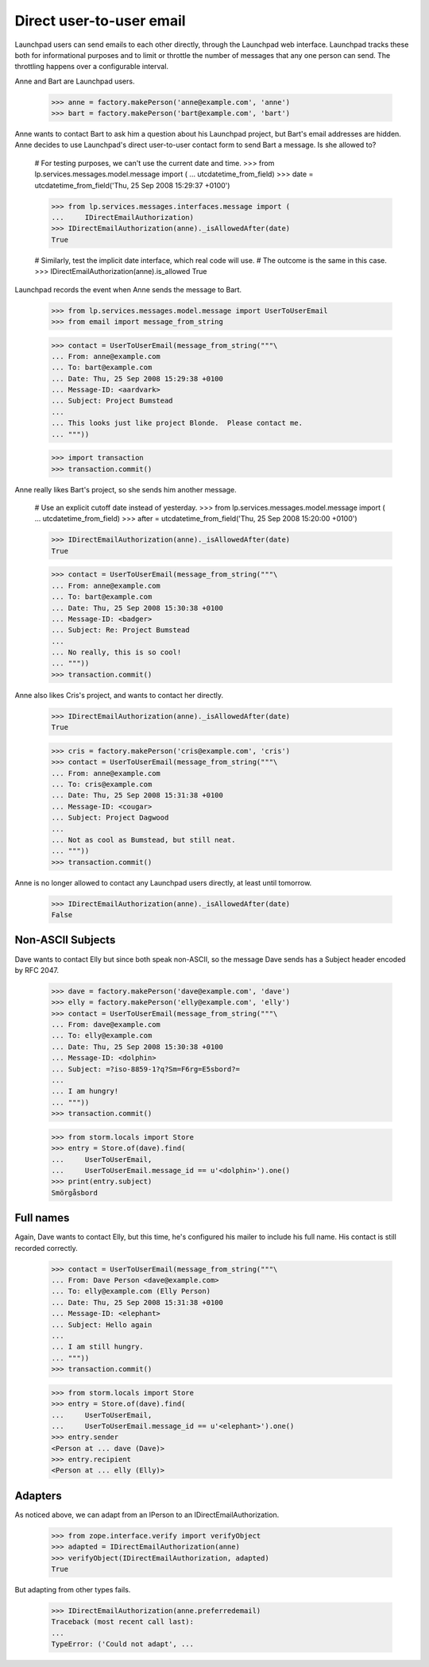 Direct user-to-user email
=========================

Launchpad users can send emails to each other directly, through the Launchpad
web interface.  Launchpad tracks these both for informational purposes and to
limit or throttle the number of messages that any one person can send.  The
throttling happens over a configurable interval.

Anne and Bart are Launchpad users.

    >>> anne = factory.makePerson('anne@example.com', 'anne')
    >>> bart = factory.makePerson('bart@example.com', 'bart')

Anne wants to contact Bart to ask him a question about his Launchpad project,
but Bart's email addresses are hidden.  Anne decides to use Launchpad's direct
user-to-user contact form to send Bart a message.  Is she allowed to?

    # For testing purposes, we can't use the current date and time.
    >>> from lp.services.messages.model.message import (
    ...     utcdatetime_from_field)
    >>> date = utcdatetime_from_field('Thu, 25 Sep 2008 15:29:37 +0100')

    >>> from lp.services.messages.interfaces.message import (
    ...     IDirectEmailAuthorization)
    >>> IDirectEmailAuthorization(anne)._isAllowedAfter(date)
    True

    # Similarly, test the implicit date interface, which real code will use.
    # The outcome is the same in this case.
    >>> IDirectEmailAuthorization(anne).is_allowed
    True

Launchpad records the event when Anne sends the message to Bart.

    >>> from lp.services.messages.model.message import UserToUserEmail
    >>> from email import message_from_string

    >>> contact = UserToUserEmail(message_from_string("""\
    ... From: anne@example.com
    ... To: bart@example.com
    ... Date: Thu, 25 Sep 2008 15:29:38 +0100
    ... Message-ID: <aardvark>
    ... Subject: Project Bumstead
    ...
    ... This looks just like project Blonde.  Please contact me.
    ... """))

    >>> import transaction
    >>> transaction.commit()

Anne really likes Bart's project, so she sends him another message.

    # Use an explicit cutoff date instead of yesterday.
    >>> from lp.services.messages.model.message import (
    ...     utcdatetime_from_field)
    >>> after = utcdatetime_from_field('Thu, 25 Sep 2008 15:20:00 +0100')

    >>> IDirectEmailAuthorization(anne)._isAllowedAfter(date)
    True

    >>> contact = UserToUserEmail(message_from_string("""\
    ... From: anne@example.com
    ... To: bart@example.com
    ... Date: Thu, 25 Sep 2008 15:30:38 +0100
    ... Message-ID: <badger>
    ... Subject: Re: Project Bumstead
    ...
    ... No really, this is so cool!
    ... """))
    >>> transaction.commit()

Anne also likes Cris's project, and wants to contact her directly.

    >>> IDirectEmailAuthorization(anne)._isAllowedAfter(date)
    True

    >>> cris = factory.makePerson('cris@example.com', 'cris')
    >>> contact = UserToUserEmail(message_from_string("""\
    ... From: anne@example.com
    ... To: cris@example.com
    ... Date: Thu, 25 Sep 2008 15:31:38 +0100
    ... Message-ID: <cougar>
    ... Subject: Project Dagwood
    ...
    ... Not as cool as Bumstead, but still neat.
    ... """))
    >>> transaction.commit()

Anne is no longer allowed to contact any Launchpad users directly, at least
until tomorrow.

    >>> IDirectEmailAuthorization(anne)._isAllowedAfter(date)
    False


Non-ASCII Subjects
------------------

Dave wants to contact Elly but since both speak non-ASCII, so the message Dave
sends has a Subject header encoded by RFC 2047.

    >>> dave = factory.makePerson('dave@example.com', 'dave')
    >>> elly = factory.makePerson('elly@example.com', 'elly')
    >>> contact = UserToUserEmail(message_from_string("""\
    ... From: dave@example.com
    ... To: elly@example.com
    ... Date: Thu, 25 Sep 2008 15:30:38 +0100
    ... Message-ID: <dolphin>
    ... Subject: =?iso-8859-1?q?Sm=F6rg=E5sbord?=
    ...
    ... I am hungry!
    ... """))
    >>> transaction.commit()

    >>> from storm.locals import Store
    >>> entry = Store.of(dave).find(
    ...     UserToUserEmail,
    ...     UserToUserEmail.message_id == u'<dolphin>').one()
    >>> print(entry.subject)
    Smörgåsbord


Full names
----------

Again, Dave wants to contact Elly, but this time, he's configured his mailer
to include his full name.  His contact is still recorded correctly.

    >>> contact = UserToUserEmail(message_from_string("""\
    ... From: Dave Person <dave@example.com>
    ... To: elly@example.com (Elly Person)
    ... Date: Thu, 25 Sep 2008 15:31:38 +0100
    ... Message-ID: <elephant>
    ... Subject: Hello again
    ...
    ... I am still hungry.
    ... """))
    >>> transaction.commit()

    >>> from storm.locals import Store
    >>> entry = Store.of(dave).find(
    ...     UserToUserEmail,
    ...     UserToUserEmail.message_id == u'<elephant>').one()
    >>> entry.sender
    <Person at ... dave (Dave)>
    >>> entry.recipient
    <Person at ... elly (Elly)>


Adapters
--------

As noticed above, we can adapt from an IPerson to an
IDirectEmailAuthorization.

    >>> from zope.interface.verify import verifyObject
    >>> adapted = IDirectEmailAuthorization(anne)
    >>> verifyObject(IDirectEmailAuthorization, adapted)
    True

But adapting from other types fails.

    >>> IDirectEmailAuthorization(anne.preferredemail)
    Traceback (most recent call last):
    ...
    TypeError: ('Could not adapt', ...
